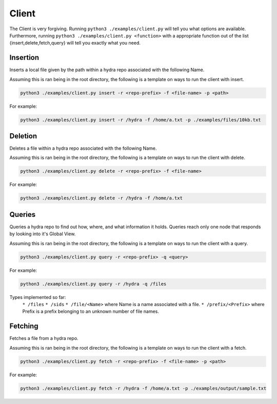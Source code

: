 Client
======

The Client is very forgiving. Running ``python3 ./examples/client.py`` will tell you what options
are available. Furthermore, running ``python3 ./examples/client.py <function>`` with a appropriate
function out of the list {insert,delete,fetch,query} will tell you exactly what you need.

Insertion
---------

Inserts a local file given by the path within a hydra repo associated with the following Name.

Assuming this is ran being in the root directory, the following is a template on ways to run
the client with insert.

.. code-block:: bash

    python3 ./examples/client.py insert -r <repo-prefix> -f <file-name> -p <path>

For example:

.. code-block:: bash

    python3 ./examples/client.py insert -r /hydra -f /home/a.txt -p ./examples/files/10kb.txt

Deletion
--------

Deletes a file within a hydra repo associated with the following Name.

Assuming this is ran being in the root directory, the following is a template on ways to run
the client with delete.

.. code-block:: bash

    python3 ./examples/client.py delete -r <repo-prefix> -f <file-name>

For example:

.. code-block:: bash

    python3 ./examples/client.py delete -r /hydra -f /home/a.txt

Queries
-------

Queries a hydra repo to find out how, where, and what information it holds. Queries reach only one node
that responds by looking into it's Global View.

Assuming this is ran being in the root directory, the following is a template on ways to run
the client with a query.

.. code-block:: bash

    python3 ./examples/client.py query -r <repo-prefix> -q <query>

For example:

.. code-block:: bash

    python3 ./examples/client.py query -r /hydra -q /files

Types implemented so far:
    ``* /files``
    ``* /sids``
    ``* /file/<Name>`` where Name is a name associated with a file.
    ``* /prefix/<Prefix>`` where Prefix is a prefix belonging to an unknown number of file names.

Fetching
--------

Fetches a file from a hydra repo.

Assuming this is ran being in the root directory, the following is a template on ways to run
the client with a fetch.

.. code-block:: bash

    python3 ./examples/client.py fetch -r <repo-prefix> -f <file-name> -p <path>

For example:

.. code-block:: bash

    python3 ./examples/client.py fetch -r /hydra -f /home/a.txt -p ./examples/output/sample.txt